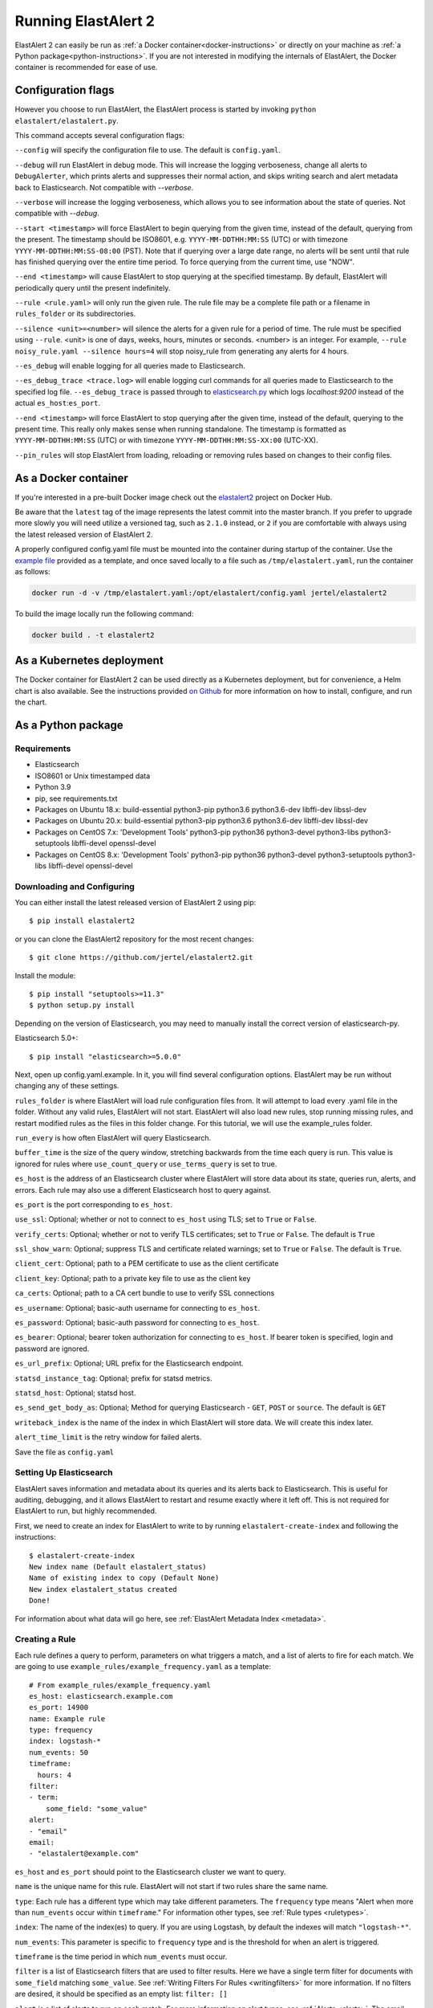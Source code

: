 .. _tutorial:

Running ElastAlert 2
********************

ElastAlert 2 can easily be run as :ref:`a Docker container<docker-instructions>`
or directly on your machine as :ref:`a Python package<python-instructions>`.
If you are not interested in modifying the internals of  ElastAlert, the Docker
container is recommended for ease of use.

Configuration flags
===================

However you choose to run ElastAlert, the ElastAlert process is started by invoking
``python elastalert/elastalert.py``.

This command accepts several configuration flags:

``--config`` will specify the configuration file to use. The default is
``config.yaml``.

``--debug`` will run ElastAlert in debug mode. This will increase the logging
verboseness, change all alerts to ``DebugAlerter``, which prints alerts and
suppresses their normal action, and skips writing search and alert metadata back
to Elasticsearch. Not compatible with `--verbose`.

``--verbose`` will increase the logging verboseness, which allows you to see
information about the state of queries. Not compatible with `--debug`.

``--start <timestamp>`` will force ElastAlert to begin querying from the given
time, instead of the default, querying from the present. The timestamp should be
ISO8601, e.g.  ``YYYY-MM-DDTHH:MM:SS`` (UTC) or with timezone
``YYYY-MM-DDTHH:MM:SS-08:00`` (PST). Note that if querying over a large date
range, no alerts will be sent until that rule has finished querying over the
entire time period. To force querying from the current time, use "NOW".

``--end <timestamp>`` will cause ElastAlert to stop querying at the specified
timestamp. By default, ElastAlert will periodically query until the present
indefinitely.

``--rule <rule.yaml>`` will only run the given rule. The rule file may be a
complete file path or a filename in ``rules_folder`` or its subdirectories.

``--silence <unit>=<number>`` will silence the alerts for a given rule for a
period of time. The rule must be specified using ``--rule``. <unit> is one of
days, weeks, hours, minutes or seconds. <number> is an integer. For example,
``--rule noisy_rule.yaml --silence hours=4`` will stop noisy_rule from
generating any alerts for 4 hours.

``--es_debug`` will enable logging for all queries made to Elasticsearch.

``--es_debug_trace <trace.log>`` will enable logging curl commands for all
queries made to Elasticsearch to the specified log file. ``--es_debug_trace`` is
passed through to `elasticsearch.py
<http://elasticsearch-py.readthedocs.io/en/master/index.html#logging>`_ which
logs `localhost:9200` instead of the actual ``es_host``:``es_port``.

``--end <timestamp>`` will force ElastAlert to stop querying after the given
time, instead of the default, querying to the present time. This really only
makes sense when running standalone. The timestamp is formatted as
``YYYY-MM-DDTHH:MM:SS`` (UTC) or with timezone ``YYYY-MM-DDTHH:MM:SS-XX:00``
(UTC-XX).

``--pin_rules`` will stop ElastAlert from loading, reloading or removing rules
based on changes to their config files.

.. _docker-instructions:

As a Docker container
=====================

If you're interested in a pre-built Docker image check out the
`elastalert2
<https://hub.docker.com/r/jertel/elastalert2>`_ project on Docker Hub.

Be aware that the ``latest`` tag of the image represents the latest commit into
the master branch. If you prefer to upgrade more slowly you will need utilize a
versioned tag, such as ``2.1.0`` instead, or ``2`` if you are comfortable with
always using the latest released version of ElastAlert 2.

A properly configured config.yaml file must be mounted into the container during
startup of the container. Use the `example file
<https://github.com/jertel/elastalert2/blob/master/config.yaml.example>`_
provided as a template, and once saved locally to a file such as
``/tmp/elastalert.yaml``, run the container as follows:

.. code-block::

    docker run -d -v /tmp/elastalert.yaml:/opt/elastalert/config.yaml jertel/elastalert2

To build the image locally run the following command:

.. code-block::

    docker build . -t elastalert2

.. _kubernetes-instructions:

As a Kubernetes deployment
==========================

The Docker container for ElastAlert 2 can be used directly as a Kubernetes
deployment, but for convenience, a Helm chart is also available. See the
instructions provided `on Github
<https://hub.docker.com/r/jertel/elastalert2>`_ for more information on
how to install, configure, and run the chart.

.. _python-instructions:

As a Python package
===================

Requirements
------------

- Elasticsearch
- ISO8601 or Unix timestamped data
- Python 3.9
- pip, see requirements.txt
- Packages on Ubuntu 18.x: build-essential python3-pip python3.6 python3.6-dev libffi-dev libssl-dev
- Packages on Ubuntu 20.x: build-essential python3-pip python3.6 python3.6-dev libffi-dev libssl-dev 
- Packages on CentOS 7.x: 'Development Tools' python3-pip python36 python3-devel python3-libs python3-setuptools libffi-devel openssl-devel
- Packages on CentOS 8.x: 'Development Tools' python3-pip python36 python3-devel python3-setuptools python3-libs libffi-devel openssl-devel

Downloading and Configuring
---------------------------

You can either install the latest released version of ElastAlert 2 using pip::

    $ pip install elastalert2

or you can clone the ElastAlert2 repository for the most recent changes::

    $ git clone https://github.com/jertel/elastalert2.git

Install the module::

    $ pip install "setuptools>=11.3"
    $ python setup.py install

Depending on the version of Elasticsearch, you may need to manually install the
correct version of elasticsearch-py.

Elasticsearch 5.0+::

    $ pip install "elasticsearch>=5.0.0"

Next, open up config.yaml.example. In it, you will find several configuration
options. ElastAlert may be run without changing any of these settings.

``rules_folder`` is where ElastAlert will load rule configuration files from. It
will attempt to load every .yaml file in the folder. Without any valid rules,
ElastAlert will not start. ElastAlert will also load new rules, stop running
missing rules, and restart modified rules as the files in this folder change.
For this tutorial, we will use the example_rules folder.

``run_every`` is how often ElastAlert will query Elasticsearch.

``buffer_time`` is the size of the query window, stretching backwards from the
time each query is run. This value is ignored for rules where
``use_count_query`` or ``use_terms_query`` is set to true.

``es_host`` is the address of an Elasticsearch cluster where ElastAlert will
store data about its state, queries run, alerts, and errors. Each rule may also
use a different Elasticsearch host to query against.

``es_port`` is the port corresponding to ``es_host``.

``use_ssl``: Optional; whether or not to connect to ``es_host`` using TLS; set
to ``True`` or ``False``.

``verify_certs``: Optional; whether or not to verify TLS certificates; set to
``True`` or ``False``. The default is ``True``

``ssl_show_warn``: Optional; suppress TLS and certificate related warnings; set
to ``True`` or ``False``. The default is ``True``.

``client_cert``: Optional; path to a PEM certificate to use as the client
certificate

``client_key``: Optional; path to a private key file to use as the client key

``ca_certs``: Optional; path to a CA cert bundle to use to verify SSL
connections

``es_username``: Optional; basic-auth username for connecting to ``es_host``.

``es_password``: Optional; basic-auth password for connecting to ``es_host``.

``es_bearer``: Optional; bearer token authorization for connecting to
``es_host``. If bearer token is specified, login and password are ignored.

``es_url_prefix``: Optional; URL prefix for the Elasticsearch endpoint.

``statsd_instance_tag``: Optional; prefix for statsd metrics.

``statsd_host``: Optional; statsd host.

``es_send_get_body_as``: Optional; Method for querying Elasticsearch - ``GET``,
``POST`` or ``source``. The default is ``GET``

``writeback_index`` is the name of the index in which ElastAlert will store
data. We will create this index later.

``alert_time_limit`` is the retry window for failed alerts.

Save the file as ``config.yaml``

Setting Up Elasticsearch
------------------------

ElastAlert saves information and metadata about its queries and its alerts back
to Elasticsearch. This is useful for auditing, debugging, and it allows
ElastAlert to restart and resume exactly where it left off. This is not required
for ElastAlert to run, but highly recommended.

First, we need to create an index for ElastAlert to write to by running
``elastalert-create-index`` and following the instructions::

    $ elastalert-create-index
    New index name (Default elastalert_status)
    Name of existing index to copy (Default None)
    New index elastalert_status created
    Done!

For information about what data will go here, see :ref:`ElastAlert Metadata
Index <metadata>`.

Creating a Rule
---------------

Each rule defines a query to perform, parameters on what triggers a match, and a
list of alerts to fire for each match. We are going to use
``example_rules/example_frequency.yaml`` as a template::

    # From example_rules/example_frequency.yaml
    es_host: elasticsearch.example.com
    es_port: 14900
    name: Example rule
    type: frequency
    index: logstash-*
    num_events: 50
    timeframe:
      hours: 4
    filter:
    - term:
        some_field: "some_value"
    alert:
    - "email"
    email:
    - "elastalert@example.com"

``es_host`` and ``es_port`` should point to the Elasticsearch cluster we want to
query.

``name`` is the unique name for this rule. ElastAlert will not start if two
rules share the same name.

``type``: Each rule has a different type which may take different parameters.
The ``frequency`` type means "Alert when more than ``num_events`` occur within
``timeframe``." For information other types, see :ref:`Rule types <ruletypes>`.

``index``: The name of the index(es) to query. If you are using Logstash, by
default the indexes will match ``"logstash-*"``.

``num_events``: This parameter is specific to ``frequency`` type and is the
threshold for when an alert is triggered.

``timeframe`` is the time period in which ``num_events`` must occur.

``filter`` is a list of Elasticsearch filters that are used to filter results.
Here we have a single term filter for documents with ``some_field`` matching
``some_value``. See :ref:`Writing Filters For Rules <writingfilters>` for more
information. If no filters are desired, it should be specified as an empty list:
``filter: []``

``alert`` is a list of alerts to run on each match. For more information on
alert types, see :ref:`Alerts <alerts>`. The email alert requires an SMTP server
for sending mail. By default, it will attempt to use localhost. This can be
changed with the ``smtp_host`` option.

``email`` is a list of addresses to which alerts will be sent.

There are many other optional configuration options, see :ref:`Common
configuration options <commonconfig>`.

All documents must have a timestamp field. ElastAlert will try to use
``@timestamp`` by default, but this can be changed with the ``timestamp_field``
option. By default, ElastAlert uses ISO8601 timestamps, though unix timestamps
are supported by setting ``timestamp_type``.

As is, this rule means "Send an email to elastalert@example.com when there are
more than 50 documents with ``some_field == some_value`` within a 4 hour
period."

Testing Your Rule
-----------------

Running the ``elastalert-test-rule`` tool will test that your config file
successfully loads and run it in debug mode over the last 24 hours::

    $ elastalert-test-rule example_rules/example_frequency.yaml

If you want to specify a configuration file to use, you can run it with the
config flag::

    $ elastalert-test-rule --config <path-to-config-file> example_rules/example_frequency.yaml

The configuration preferences will be loaded as follows:
    1. Configurations specified in the yaml file.
    2. Configurations specified in the config file, if specified.
    3. Default configurations, for the tool to run.

See :ref:`the testing section for more details <testing>`

Running ElastAlert
------------------

There are two ways of invoking ElastAlert. As a daemon, through Supervisor
(http://supervisord.org/), or directly with Python. For easier debugging
purposes in this tutorial, we will invoke it directly::

    $ python -m elastalert.elastalert --verbose --rule example_frequency.yaml  # or use the entry point: elastalert --verbose --rule ...
    No handlers could be found for logger "Elasticsearch"
    INFO:root:Queried rule Example rule from 1-15 14:22 PST to 1-15 15:07 PST: 5 hits
    INFO:Elasticsearch:POST http://elasticsearch.example.com:14900/elastalert_status/elastalert_status?op_type=create [status:201 request:0.025s]
    INFO:root:Ran Example rule from 1-15 14:22 PST to 1-15 15:07 PST: 5 query hits (0 already seen), 0 matches, 0 alerts sent
    INFO:root:Sleeping for 297 seconds

ElastAlert uses the python logging system and ``--verbose`` sets it to display
INFO level messages. ``--rule example_frequency.yaml`` specifies the rule to
run, otherwise ElastAlert will attempt to load the other rules in the
example_rules folder.

Let's break down the response to see what's happening.

``Queried rule Example rule from 1-15 14:22 PST to 1-15 15:07 PST: 5 hits``

ElastAlert periodically queries the most recent ``buffer_time`` (default 45
minutes) for data matching the filters. Here we see that it matched 5 hits:

.. code-block::

    POST http://elasticsearch.example.com:14900/elastalert_status/elastalert_status?op_type=create [status:201 request:0.025s]

This line showing that ElastAlert uploaded a document to the elastalert_status
index with information about the query it just made:

.. code-block::

    Ran Example rule from 1-15 14:22 PST to 1-15 15:07 PST: 5 query hits (0 already seen), 0 matches, 0 alerts sent

The line means ElastAlert has finished processing the rule. For large time
periods, sometimes multiple queries may be run, but their data will be processed
together. ``query hits`` is the number of documents that are downloaded from
Elasticsearch, ``already seen`` refers to documents that were already counted in
a previous overlapping query and will be ignored, ``matches`` is the number of
matches the rule type outputted, and ``alerts sent`` is the number of alerts
actually sent. This may differ from ``matches`` because of options like
``realert`` and ``aggregation`` or because of an error.

``Sleeping for 297 seconds``

The default ``run_every`` is 5 minutes, meaning ElastAlert will sleep until 5
minutes have elapsed from the last cycle before running queries for each rule
again with time ranges shifted forward 5 minutes.

Say, over the next 297 seconds, 46 more matching documents were added to
Elasticsearch::


    INFO:root:Queried rule Example rule from 1-15 14:27 PST to 1-15 15:12 PST: 51 hits
    ...
    INFO:root:Sent email to ['elastalert@example.com']
    ...
    INFO:root:Ran Example rule from 1-15 14:27 PST to 1-15 15:12 PST: 51 query hits, 1 matches, 1 alerts sent

The body of the email will contain something like::

    Example rule

    At least 50 events occurred between 1-15 11:12 PST and 1-15 15:12 PST

    @timestamp: 2015-01-15T15:12:00-08:00

If an error occurred, such as an unreachable SMTP server, you may see:

.. code-block::

    ERROR:root:Error while running alert email: Error connecting to SMTP host: [Errno 61] Connection refused


Note that if you stop ElastAlert and then run it again later, it will look up
``elastalert_status`` and begin querying at the end time of the last query. This
is to prevent duplication or skipping of alerts if ElastAlert is restarted.

By using the ``--debug`` flag instead of ``--verbose``, the body of email will
instead be logged and the email will not be sent. In addition, the queries will
not be saved to ``elastalert_status``.

Disabling a Rule
----------------

To stop a rule from executing, add or adjust the `is_enabled` option inside the
rule's YAML file to `false`. When ElastAlert reloads the rules it will detect
that the rule has been disabled and prevent it from executing. The rule reload
interval defaults to 5 minutes but can be adjusted via the `run_every`
configuration option.

Optionally, once a rule has been disabled it is safe to remove the rule file, if
there is no intention of re-activating the rule. However, be aware that removing
a rule file without first disabling it will _not_ disable the rule!

